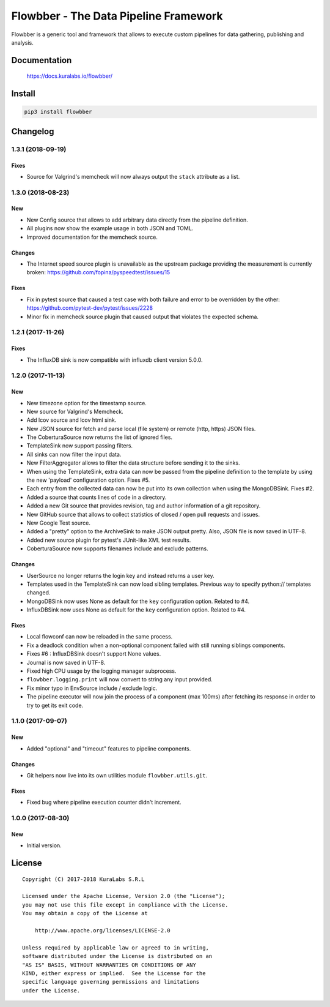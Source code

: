 ======================================
Flowbber - The Data Pipeline Framework
======================================

Flowbber is a generic tool and framework that allows to execute custom
pipelines for data gathering, publishing and analysis.

.. image:: https://build.kuralabs.io/buildStatus/icon?job=GitHub/flowbber/master
   :target: https://build.kuralabs.io/job/GitHub/job/flowbber/job/master/
   :alt: Build Status


Documentation
=============

    https://docs.kuralabs.io/flowbber/


Install
=======

.. code-block:: sh

    pip3 install flowbber


Changelog
=========

1.3.1 (2018-09-19)
------------------

Fixes
~~~~~

- Source for Valgrind's memcheck will now always output the ``stack`` attribute
  as a list.


1.3.0 (2018-08-23)
------------------

New
~~~

- New Config source that allows to add arbitrary data directly from the
  pipeline definition.
- All plugins now show the example usage in both JSON and TOML.
- Improved documentation for the memcheck source.

Changes
~~~~~~~

- The Internet speed source plugin is unavailable as the upstream package
  providing the measurement is currently broken:
  https://github.com/fopina/pyspeedtest/issues/15

Fixes
~~~~~

- Fix in pytest source that caused a test case with both failure and error
  to be overridden by the other:
  https://github.com/pytest-dev/pytest/issues/2228
- Minor fix in memcheck source plugin that caused output that violates the
  expected schema.


1.2.1 (2017-11-26)
------------------

Fixes
~~~~~

- The InfluxDB sink is now compatible with influxdb client version 5.0.0.


1.2.0 (2017-11-13)
------------------

New
~~~

- New timezone option for the timestamp source.
- New source for Valgrind's Memcheck.
- Add lcov source and lcov html sink.
- New JSON source for fetch and parse local (file system) or remote
  (http, https) JSON files.
- The CoberturaSource now returns the list of ignored files.
- TemplateSink now support passing filters.
- All sinks can now filter the input data.
- New FilterAggregator allows to filter the data structure before sending it to
  the sinks.
- When using the TemplateSink, extra data can now be passed from the pipeline
  definition to the template by using the new 'payload' configuration option.
  Fixes #5.
- Each entry from the collected data can now be put into its own collection
  when using the MongoDBSink. Fixes #2.
- Added a source that counts lines of code in a directory.
- Added a new Git source that provides revision, tag and author information of
  a git repository.
- New GitHub source that allows to collect statistics of closed / open pull
  requests and issues.
- New Google Test source.
- Added a "pretty" option to the ArchiveSink to make JSON output pretty. Also,
  JSON file is now saved in UTF-8.
- Added new source plugin for pytest's JUnit-like XML test results.
- CoberturaSource now supports filenames include and exclude patterns.

Changes
~~~~~~~

- UserSource no longer returns the login key and instead returns a user key.
- Templates used in the TemplateSink can now load sibling templates.
  Previous way to specify python:// templates changed.
- MongoDBSink now uses None as default for the ``key`` configuration option.
  Related to #4.
- InfluxDBSink now uses None as default for the ``key`` configuration option.
  Related to #4.

Fixes
~~~~~

- Local flowconf can now be reloaded in the same process.
- Fix a deadlock condition when a non-optional component failed with still
  running siblings components.
- Fixes #6 : InfluxDBSink doesn't support None values.
- Journal is now saved in UTF-8.
- Fixed high CPU usage by the logging manager subprocess.
- ``flowbber.logging.print`` will now convert to string any input provided.
- Fix minor typo in EnvSource include / exclude logic.
- The pipeline executor will now join the process of a component (max 100ms)
  after fetching its response in order to try to get its exit code.


1.1.0 (2017-09-07)
------------------

New
~~~

- Added "optional" and "timeout" features to pipeline components.

Changes
~~~~~~~

- Git helpers now live into its own utilities module ``flowbber.utils.git``.

Fixes
~~~~~

- Fixed bug where pipeline execution counter didn't increment.


1.0.0 (2017-08-30)
------------------

New
~~~

- Initial version.


License
=======

::

   Copyright (C) 2017-2018 KuraLabs S.R.L

   Licensed under the Apache License, Version 2.0 (the "License");
   you may not use this file except in compliance with the License.
   You may obtain a copy of the License at

       http://www.apache.org/licenses/LICENSE-2.0

   Unless required by applicable law or agreed to in writing,
   software distributed under the License is distributed on an
   "AS IS" BASIS, WITHOUT WARRANTIES OR CONDITIONS OF ANY
   KIND, either express or implied.  See the License for the
   specific language governing permissions and limitations
   under the License.


